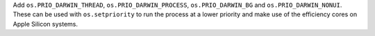 Add ``os.PRIO_DARWIN_THREAD``, ``os.PRIO_DARWIN_PROCESS``, ``os.PRIO_DARWIN_BG`` and ``os.PRIO_DARWIN_NONUI``. These can be used with ``os.setpriority`` to run the process at a lower priority and make use of the efficiency cores on Apple Silicon systems.
